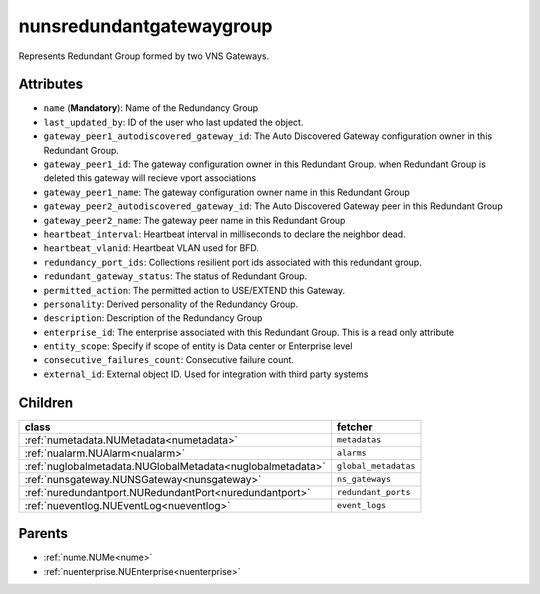 .. _nunsredundantgatewaygroup:

nunsredundantgatewaygroup
===========================================

.. class:: nunsredundantgatewaygroup.NUNSRedundantGatewayGroup(bambou.nurest_object.NUMetaRESTObject,):

Represents Redundant Group formed by two VNS Gateways.


Attributes
----------


- ``name`` (**Mandatory**): Name of the Redundancy Group 

- ``last_updated_by``: ID of the user who last updated the object.

- ``gateway_peer1_autodiscovered_gateway_id``: The Auto Discovered Gateway configuration owner in this Redundant Group. 

- ``gateway_peer1_id``: The gateway configuration owner in this Redundant Group. when Redundant Group is deleted this gateway will recieve vport associations 

- ``gateway_peer1_name``: The gateway   configuration owner name in this Redundant Group

- ``gateway_peer2_autodiscovered_gateway_id``: The Auto Discovered Gateway  peer in this Redundant Group

- ``gateway_peer2_name``: The gateway peer name in this Redundant Group

- ``heartbeat_interval``: Heartbeat interval in milliseconds to declare the neighbor dead.

- ``heartbeat_vlanid``: Heartbeat VLAN used for BFD.

- ``redundancy_port_ids``: Collections resilient port ids associated with this redundant group.

- ``redundant_gateway_status``: The status of  Redundant Group.

- ``permitted_action``: The permitted  action to USE/EXTEND  this Gateway.

- ``personality``: Derived personality of the Redundancy Group.

- ``description``:  Description of the Redundancy Group

- ``enterprise_id``: The enterprise associated with this Redundant Group. This is a read only attribute

- ``entity_scope``: Specify if scope of entity is Data center or Enterprise level

- ``consecutive_failures_count``: Consecutive failure count.

- ``external_id``: External object ID. Used for integration with third party systems




Children
--------

================================================================================================================================================               ==========================================================================================
**class**                                                                                                                                                      **fetcher**

:ref:`numetadata.NUMetadata<numetadata>`                                                                                                                         ``metadatas`` 
:ref:`nualarm.NUAlarm<nualarm>`                                                                                                                                  ``alarms`` 
:ref:`nuglobalmetadata.NUGlobalMetadata<nuglobalmetadata>`                                                                                                       ``global_metadatas`` 
:ref:`nunsgateway.NUNSGateway<nunsgateway>`                                                                                                                      ``ns_gateways`` 
:ref:`nuredundantport.NURedundantPort<nuredundantport>`                                                                                                          ``redundant_ports`` 
:ref:`nueventlog.NUEventLog<nueventlog>`                                                                                                                         ``event_logs`` 
================================================================================================================================================               ==========================================================================================



Parents
--------


- :ref:`nume.NUMe<nume>`

- :ref:`nuenterprise.NUEnterprise<nuenterprise>`

